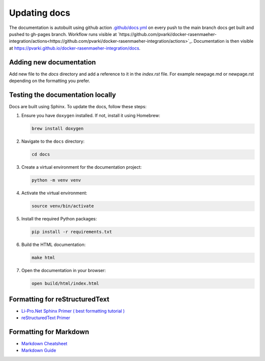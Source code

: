 Updating docs
=============

The documentation is autobuilt using github action `.github/docs.yml <https://github.com/pvarki/docker-rasenmaeher-integration/blob/main/.github/workflows/docs.yml>`_ on every push to the main branch docs get built and pushed to gh-pages branch.
Workflow runs visible at `https://github.com/pvarki/docker-rasenmaeher-integration/actions<https://github.com/pvarki/docker-rasenmaeher-integration/actions>`_.
Documentation is then visible at `https://pvarki.github.io/docker-rasenmaeher-integration/docs <https://pvarki.github.io/docker-rasenmaeher-integration/docs>`_.

Adding new documentation
------------------------
Add new file to the `docs` directory and add a reference to it in the `index.rst` file.
For example newpage.md or newpage.rst depending on the formatting you prefer.


Testing the documentation locally
----------------------------------

Docs are built using Sphinx. To update the docs, follow these steps:

1. Ensure you have ``doxygen`` installed. If not, install it using Homebrew:

   .. code-block:: bash

      brew install doxygen

2. Navigate to the ``docs`` directory:

   .. code-block:: bash

      cd docs

3. Create a virtual environment for the documentation project:

   .. code-block:: bash

      python -m venv venv

4. Activate the virtual environment:

   .. code-block:: bash

      source venv/bin/activate

5. Install the required Python packages:

   .. code-block:: bash

      pip install -r requirements.txt

6. Build the HTML documentation:

   .. code-block:: bash

      make html

7. Open the documentation in your browser:

   .. code-block:: bash

      open build/html/index.html

Formatting for reStructuredText
-------------------------------
- `Li-Pro.Net Sphinx Primer ( best formatting tutorial ) <https://lpn-doc-sphinx-primer-devel.readthedocs.io/index.html>`_
- `reStructuredText Primer <https://www.sphinx-doc.org/en/master/usage/restructuredtext/basics.html>`_

Formatting for Markdown
----------------------
- `Markdown Cheatsheet <https://www.markdownguide.org/cheat-sheet/>`_
- `Markdown Guide <https://www.markdownguide.org/>`_